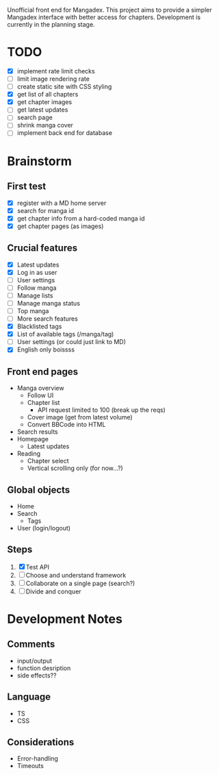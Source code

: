 Unofficial front end for Mangadex. This project aims to provide a simpler
Mangadex interface with better access for chapters. Development is currently in
the planning stage.
* TODO
- [X] implement rate limit checks
- [ ] limit image rendering rate
- [ ] create static site with CSS styling
- [X] get list of all chapters
- [X] get chapter images
- [ ] get latest updates
- [ ] search page
- [ ] shrink manga cover
- [ ] implement back end for database
* Brainstorm
** First test
- [X] register with a MD home server
- [X] search for manga id
- [X] get chapter info from a hard-coded manga id
- [X] get chapter pages (as images)
** Crucial features
- [X] Latest updates
- [X] Log in as user
- [ ] User settings
- [ ] Follow manga
- [ ] Manage lists
- [ ] Manage manga status
- [ ] Top manga
- [ ] More search features
- [X] Blacklisted tags
- [X] List of available tags (/manga/tag)
- [ ] User settings (or could just link to MD)
- [X] English only boissss
** Front end pages
- Manga overview
  - Follow UI
  - Chapter list
    - API request limited to 100 (break up the reqs)
  - Cover image (get from latest volume)
  - Convert BBCode into HTML
- Search results
- Homepage
  - Latest updates
- Reading
  - Chapter select
  - Vertical scrolling only (for now...?)
** Global objects
- Home
- Search
  - Tags
- User (login/logout)
** Steps
1. [X] Test API
2. [ ] Choose and understand framework
3. [ ] Collaborate on a single page (search?)
4. [ ] Divide and conquer
* Development Notes
** Comments
- input/output
- function desription
- side effects??
** Language
- TS
- CSS
** Considerations
- Error-handling
- Timeouts

